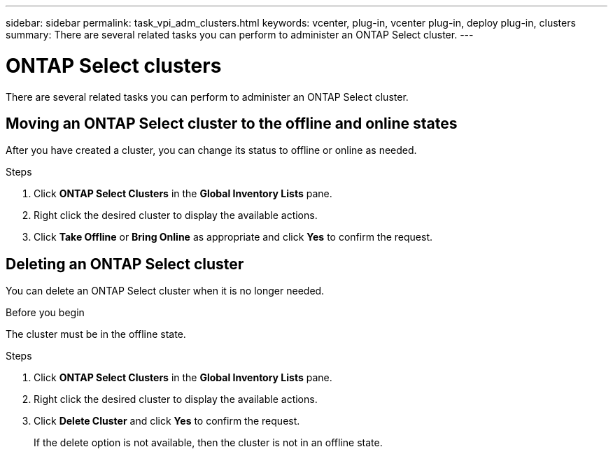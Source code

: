 ---
sidebar: sidebar
permalink: task_vpi_adm_clusters.html
keywords: vcenter, plug-in, vcenter plug-in, deploy plug-in, clusters
summary: There are several related tasks you can perform to administer an ONTAP Select cluster.
---

= ONTAP Select clusters
:hardbreaks:
:nofooter:
:icons: font
:linkattrs:
:imagesdir: ./media/

[.lead]
There are several related tasks you can perform to administer an ONTAP Select cluster.

== Moving an ONTAP Select cluster to the offline and online states

After you have created a cluster, you can change its status to offline or online as needed.

.Steps

. Click *ONTAP Select Clusters* in the *Global Inventory Lists* pane.

. Right click the desired cluster to display the available actions.

. Click *Take Offline* or *Bring Online* as appropriate and click *Yes* to confirm the request.

== Deleting an ONTAP Select cluster

You can delete an ONTAP Select cluster when it is no longer needed.

.Before you begin

The cluster must be in the offline state.

.Steps

. Click *ONTAP Select Clusters* in the *Global Inventory Lists* pane.

. Right click the desired cluster to display the available actions.

. Click *Delete Cluster* and click *Yes* to confirm the request.
+
If the delete option is not available, then the cluster is not in an offline state.

